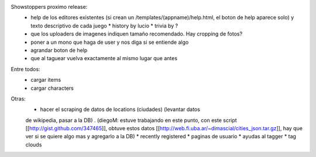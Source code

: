 Showstoppers proximo release:
 * help de los editores existentes (si crean un /templates/(appname)/help.html, el boton de help aparece solo) y texto descriptivo de cada juego
   * history by lucio
   * trivia by ?
 * que los uploaders de imagenes indiquen tamaño recomendado. Hay cropping de fotos?
 * poner a un mono que haga de user y nos diga si se entiende algo
 * agrandar boton de help
 * que al taguear vuelva exactamente al mismo lugar que antes

Entre todos:
 * cargar items
 * cargar characters

Otras:
 * hacer el scraping de datos de locations (ciudades) (levantar datos 
 de wikipedia, pasar a la DB) .
 (diegoM: estuve trabajando en este punto, con este script [[http://gist.github.com/347465]],
 obtuve estos datos [[http://web.fi.uba.ar/~dimascial/cities_json.tar.gz]],
 hay que ver si se quiere algo mas y agregarlo a la DB)
 * recently registered
 * paginas de usuario
 * ayudas al tagger
 * tag clouds
